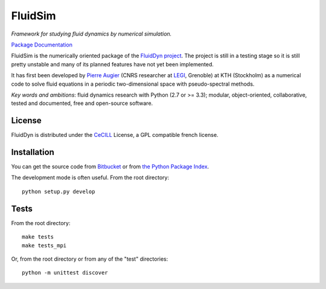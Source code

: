 ========
FluidSim
========

*Framework for studying fluid dynamics by numerical simulation.*

`Package Documentation <http://fluidsim.readthedocs.org/en/latest/>`__

FluidSim is the numerically oriented package of the `FluidDyn project
<http://fluiddyn.readthedocs.org/en/latest/>`__.  The project is still in a
testing stage so it is still pretty unstable and many of its planned
features have not yet been implemented.

It has first been developed by `Pierre Augier
<http://www.legi.grenoble-inp.fr/people/Pierre.Augier/>`_ (CNRS
researcher at `LEGI <http://www.legi.grenoble-inp.fr>`_, Grenoble) at
KTH (Stockholm) as a numerical code to solve fluid equations in a
periodic two-dimensional space with pseudo-spectral methods.

*Key words and ambitions*: fluid dynamics research with Python (2.7 or
>= 3.3); modular, object-oriented, collaborative, tested and
documented, free and open-source software.

License
-------

FluidDyn is distributed under the CeCILL_ License, a GPL compatible
french license.

.. _CeCILL: http://www.cecill.info/index.en.html

Installation
------------

You can get the source code from `Bitbucket
<https://bitbucket.org/fluiddyn/fluidsim>`__ or from `the Python
Package Index <https://pypi.python.org/pypi/fluidsim/>`__.

The development mode is often useful. From the root directory::

  python setup.py develop

Tests
-----

From the root directory::

  make tests
  make tests_mpi

Or, from the root directory or from any of the "test" directories::

  python -m unittest discover

